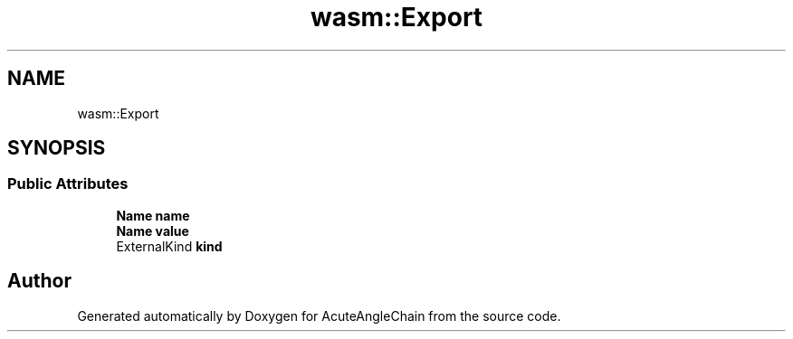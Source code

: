 .TH "wasm::Export" 3 "Sun Jun 3 2018" "AcuteAngleChain" \" -*- nroff -*-
.ad l
.nh
.SH NAME
wasm::Export
.SH SYNOPSIS
.br
.PP
.SS "Public Attributes"

.in +1c
.ti -1c
.RI "\fBName\fP \fBname\fP"
.br
.ti -1c
.RI "\fBName\fP \fBvalue\fP"
.br
.ti -1c
.RI "ExternalKind \fBkind\fP"
.br
.in -1c

.SH "Author"
.PP 
Generated automatically by Doxygen for AcuteAngleChain from the source code\&.
